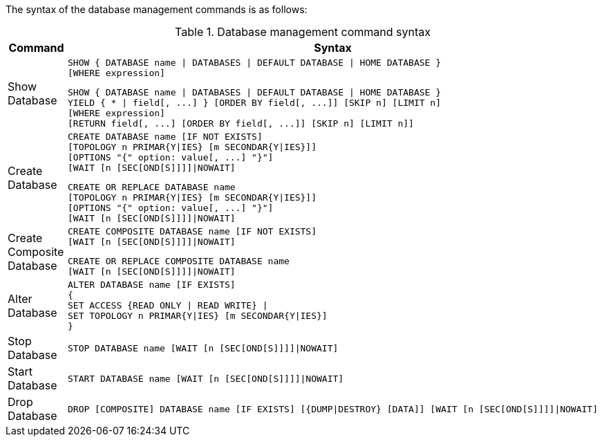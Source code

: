 The syntax of the database management commands is as follows:

.Database management command syntax
[options="header", width="100%", cols="1,5a"]
|===
| Command | Syntax
| Show Database
| [source]
SHOW { DATABASE name \| DATABASES \| DEFAULT DATABASE \| HOME DATABASE }
[WHERE expression]

[source]
SHOW { DATABASE name \| DATABASES \| DEFAULT DATABASE \| HOME DATABASE }
YIELD { * \| field[, ...] } [ORDER BY field[, ...]] [SKIP n] [LIMIT n]
[WHERE expression]
[RETURN field[, ...] [ORDER BY field[, ...]] [SKIP n] [LIMIT n]]
| Create Database
| [source]
CREATE DATABASE name [IF NOT EXISTS]
[TOPOLOGY n PRIMAR{Y\|IES} [m SECONDAR{Y\|IES}]]
[OPTIONS "{" option: value[, ...] "}"]
[WAIT [n [SEC[OND[S]]]]\|NOWAIT]

[source]
CREATE OR REPLACE DATABASE name
[TOPOLOGY n PRIMAR{Y\|IES} [m SECONDAR{Y\|IES}]]
[OPTIONS "{" option: value[, ...] "}"]
[WAIT [n [SEC[OND[S]]]]\|NOWAIT]
| Create Composite Database
| [source]
CREATE COMPOSITE DATABASE name [IF NOT EXISTS]
[WAIT [n [SEC[OND[S]]]]\|NOWAIT]

[source]
CREATE OR REPLACE COMPOSITE DATABASE name
[WAIT [n [SEC[OND[S]]]]\|NOWAIT]
|Alter Database
| [source]
ALTER DATABASE name [IF EXISTS]
{
SET ACCESS {READ ONLY \| READ WRITE} \|
SET TOPOLOGY n PRIMAR{Y\|IES} [m SECONDAR{Y\|IES}]
}
|Stop Database
| [source]
STOP DATABASE name [WAIT [n [SEC[OND[S]]]]\|NOWAIT]
|Start Database
| [source]
START DATABASE name [WAIT [n [SEC[OND[S]]]]\|NOWAIT]
|Drop Database
| [source]
DROP [COMPOSITE] DATABASE name [IF EXISTS] [{DUMP\|DESTROY} [DATA]] [WAIT [n [SEC[OND[S]]]]\|NOWAIT]
|===

